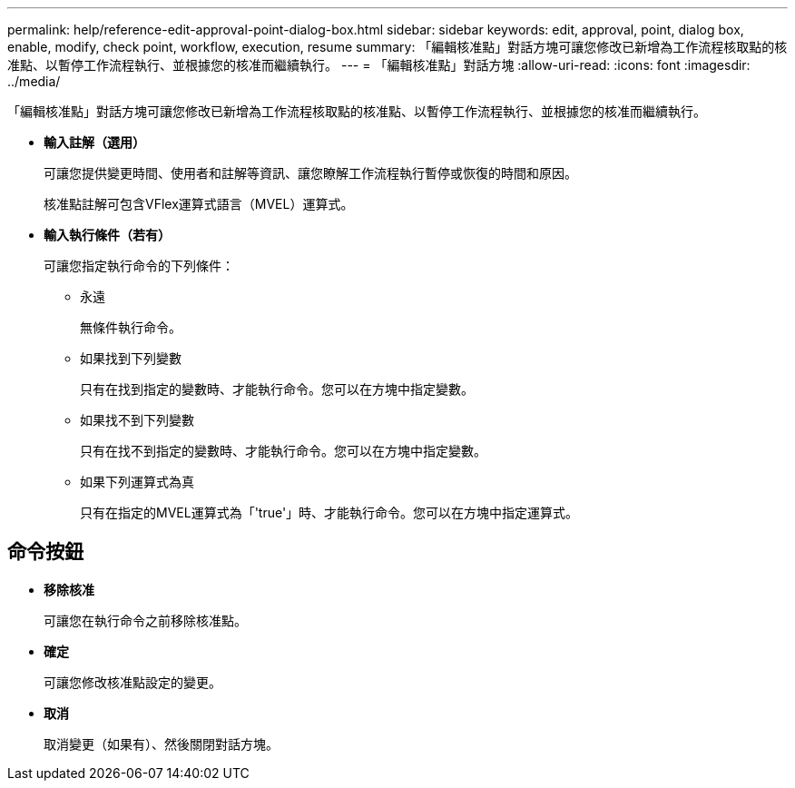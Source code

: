 ---
permalink: help/reference-edit-approval-point-dialog-box.html 
sidebar: sidebar 
keywords: edit, approval, point, dialog box, enable, modify, check point, workflow, execution, resume 
summary: 「編輯核准點」對話方塊可讓您修改已新增為工作流程核取點的核准點、以暫停工作流程執行、並根據您的核准而繼續執行。 
---
= 「編輯核准點」對話方塊
:allow-uri-read: 
:icons: font
:imagesdir: ../media/


[role="lead"]
「編輯核准點」對話方塊可讓您修改已新增為工作流程核取點的核准點、以暫停工作流程執行、並根據您的核准而繼續執行。

* *輸入註解（選用）*
+
可讓您提供變更時間、使用者和註解等資訊、讓您瞭解工作流程執行暫停或恢復的時間和原因。

+
核准點註解可包含VFlex運算式語言（MVEL）運算式。

* *輸入執行條件（若有）*
+
可讓您指定執行命令的下列條件：

+
** 永遠
+
無條件執行命令。

** 如果找到下列變數
+
只有在找到指定的變數時、才能執行命令。您可以在方塊中指定變數。

** 如果找不到下列變數
+
只有在找不到指定的變數時、才能執行命令。您可以在方塊中指定變數。

** 如果下列運算式為真
+
只有在指定的MVEL運算式為「'true'」時、才能執行命令。您可以在方塊中指定運算式。







== 命令按鈕

* *移除核准*
+
可讓您在執行命令之前移除核准點。

* *確定*
+
可讓您修改核准點設定的變更。

* *取消*
+
取消變更（如果有）、然後關閉對話方塊。


